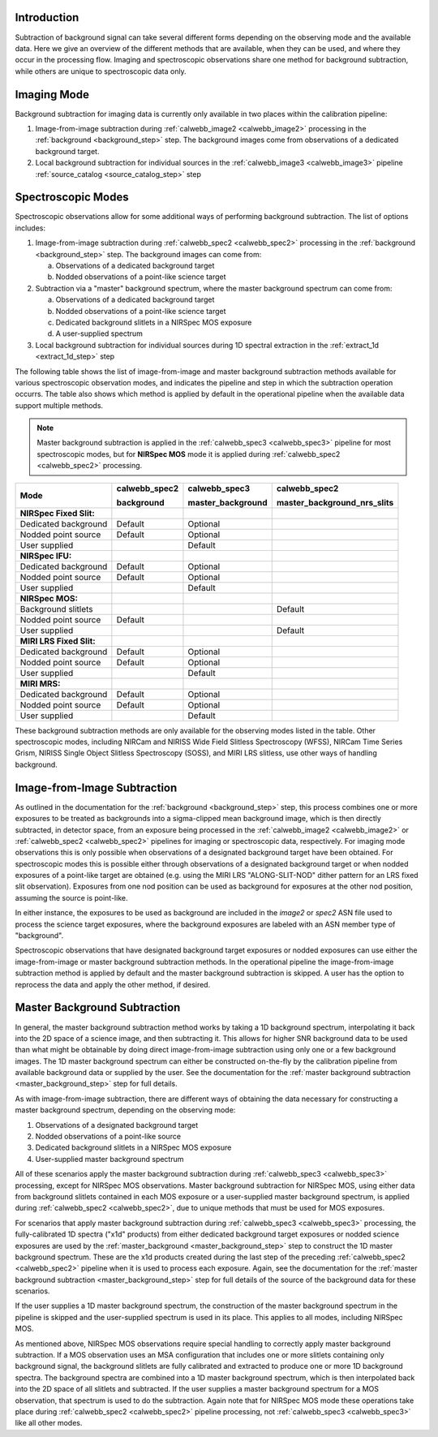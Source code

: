 Introduction
------------
Subtraction of background signal can take several different forms depending on the
observing mode and the available data. Here we give an overview of the different
methods that are available, when they can be used, and where they occur in the
processing flow. Imaging and spectroscopic observations share one method for background
subtraction, while others are unique to spectroscopic data only.

Imaging Mode
------------
Background subtraction for imaging data is currently only available in two places
within the calibration pipeline:

1. Image-from-image subtraction during :ref:`calwebb_image2 <calwebb_image2>`
   processing in the :ref:`background <background_step>` step. The background images
   come from observations of a dedicated background target.
2. Local background subtraction for individual sources in the
   :ref:`calwebb_image3 <calwebb_image3>` pipeline
   :ref:`source_catalog <source_catalog_step>` step

Spectroscopic Modes
-------------------
Spectroscopic observations allow for some additional ways of performing
background subtraction. The list of options includes:

1. Image-from-image subtraction during :ref:`calwebb_spec2 <calwebb_spec2>`
   processing in the :ref:`background <background_step>` step. The background images
   can come from:

   a) Observations of a dedicated background target
   b) Nodded observations of a point-like science target

2. Subtraction via a "master" background spectrum, where the master background
   spectrum can come from:

   a) Observations of a dedicated background target
   b) Nodded observations of a point-like science target
   c) Dedicated background slitlets in a NIRSpec MOS exposure
   d) A user-supplied spectrum

3. Local background subtraction for individual sources during 1D spectral
   extraction in the :ref:`extract_1d <extract_1d_step>` step

The following table shows the list of image-from-image and master background
subtraction methods available for various spectroscopic observation modes, and
indicates the pipeline and step in which the subtraction operation occurrs.
The table also shows which method is applied by default in the operational pipeline
when the available data support multiple methods.

.. Note:: Master background subtraction is applied in the
          :ref:`calwebb_spec3 <calwebb_spec3>` pipeline for most spectroscopic modes,
          but for **NIRSpec MOS** mode it is applied during
          :ref:`calwebb_spec2 <calwebb_spec2>` processing.

+--------------------------+---------------+-------------------+-----------------------------+
|                          | calwebb_spec2 | calwebb_spec3     | calwebb_spec2               |
|                          |               |                   |                             |
| Mode                     | background    | master_background | master_background_nrs_slits |
+==========================+===============+===================+=============================+
| **NIRSpec Fixed Slit:**  |               |                   |                             |
+--------------------------+---------------+-------------------+-----------------------------+
| Dedicated background     | Default       | Optional          |                             |
+--------------------------+---------------+-------------------+-----------------------------+
| Nodded point source      | Default       | Optional          |                             |
+--------------------------+---------------+-------------------+-----------------------------+
| User supplied            |               | Default           |                             |
+--------------------------+---------------+-------------------+-----------------------------+
| **NIRSpec IFU:**         |               |                   |                             |
+--------------------------+---------------+-------------------+-----------------------------+
| Dedicated background     | Default       | Optional          |                             |
+--------------------------+---------------+-------------------+-----------------------------+
| Nodded point source      | Default       | Optional          |                             |
+--------------------------+---------------+-------------------+-----------------------------+
| User supplied            |               | Default           |                             |
+--------------------------+---------------+-------------------+-----------------------------+
| **NIRSpec MOS:**         |               |                   |                             |
+--------------------------+---------------+-------------------+-----------------------------+
| Background slitlets      |               |                   | Default                     |
+--------------------------+---------------+-------------------+-----------------------------+
| Nodded point source      | Default       |                   |                             |
+--------------------------+---------------+-------------------+-----------------------------+
| User supplied            |               |                   | Default                     |
+--------------------------+---------------+-------------------+-----------------------------+
| **MIRI LRS Fixed Slit:** |               |                   |                             |
+--------------------------+---------------+-------------------+-----------------------------+
| Dedicated background     | Default       | Optional          |                             |
+--------------------------+---------------+-------------------+-----------------------------+
| Nodded point source      | Default       | Optional          |                             |
+--------------------------+---------------+-------------------+-----------------------------+
| User supplied            |               | Default           |                             |
+--------------------------+---------------+-------------------+-----------------------------+
| **MIRI MRS:**            |               |                   |                             |
+--------------------------+---------------+-------------------+-----------------------------+
| Dedicated background     | Default       | Optional          |                             |
+--------------------------+---------------+-------------------+-----------------------------+
| Nodded point source      | Default       | Optional          |                             |
+--------------------------+---------------+-------------------+-----------------------------+
| User supplied            |               | Default           |                             |
+--------------------------+---------------+-------------------+-----------------------------+

These background subtraction methods are only available for the observing modes
listed in the table. Other spectroscopic modes, including NIRCam and NIRISS Wide Field
Slitless Spectroscopy (WFSS), NIRCam Time Series Grism, NIRISS Single Object Slitless
Spectroscopy (SOSS), and MIRI LRS slitless, use other ways of handling background.

Image-from-Image Subtraction
----------------------------
As outlined in the documentation for the :ref:`background <background_step>` step,
this process combines one or more exposures to be treated as backgrounds into a
sigma-clipped mean background image, which is then directly subtracted, in
detector space, from an exposure being processed in the :ref:`calwebb_image2 <calwebb_image2>`
or :ref:`calwebb_spec2 <calwebb_spec2>` pipelines for imaging or spectroscopic
data, respectively. For imaging mode observations this is only possible when
observations of a designated background target have been obtained. For spectroscopic
modes this is possible either through observations of a designated background target
or when nodded exposures of a point-like target are obtained (e.g. using the MIRI LRS
"ALONG-SLIT-NOD" dither pattern for an LRS fixed slit observation). Exposures from
one nod position can be used as background for exposures at the other nod position,
assuming the source is point-like.

In either instance, the exposures to be used as background are included in the
`image2` or `spec2` ASN file used to process the science target exposures, where
the background exposures are labeled with an ASN member type of "background".

Spectroscopic observations that have designated background target exposures or
nodded exposures can use either the image-from-image or master background subtraction
methods. In the operational pipeline the image-from-image subtraction method is applied
by default and the master background subtraction is skipped. A user has the option to
reprocess the data and apply the other method, if desired.

Master Background Subtraction
-----------------------------
In general, the master background subtraction method works by taking a 1D
background spectrum, interpolating it back into the 2D space of a science image,
and then subtracting it. This allows for higher SNR background data to be used
than what might be obtainable by doing direct image-from-image subtraction using
only one or a few background images. The 1D master background spectrum can either
be constructed on-the-fly by the calibration pipeline from available background
data or supplied by the user. See the documentation for the
:ref:`master background subtraction <master_background_step>` step for full details.

As with image-from-image subtraction, there are different ways of obtaining the
data necessary for constructing a master background spectrum, depending on the
observing mode:

1. Observations of a designated background target
2. Nodded observations of a point-like source
3. Dedicated background slitlets in a NIRSpec MOS exposure
4. User-supplied master background spectrum

All of these scenarios apply the master background subtraction during
:ref:`calwebb_spec3 <calwebb_spec3>` processing, except for NIRSpec MOS observations.
Master background subtraction for NIRSpec MOS, using either data from background
slitlets contained in each MOS exposure or a user-supplied master background spectrum,
is applied during :ref:`calwebb_spec2 <calwebb_spec2>`, due to unique methods that
must be used for MOS exposures.

For scenarios that apply master background subtraction during
:ref:`calwebb_spec3 <calwebb_spec3>` processing, the fully-calibrated 1D spectra
("x1d" products) from either dedicated background target exposures or nodded
science exposures are used by the :ref:`master_background <master_background_step>`
step to construct the 1D master background spectrum. These are the x1d products created
during the last step of the preceding :ref:`calwebb_spec2 <calwebb_spec2>` pipeline
when it is used to process each exposure. Again, see the documentation for the
:ref:`master background subtraction <master_background_step>` step for full
details of the source of the background data for these scenarios.

If the user supplies a 1D master background spectrum, the construction of the
master background spectrum in the pipeline is skipped and the user-supplied
spectrum is used in its place. This applies to all modes, including NIRSpec MOS.

As mentioned above, NIRSpec MOS observations require special handling to correctly
apply master background subtraction. If a MOS observation uses an MSA configuration
that includes one or more slitlets containing only background signal, the background
slitlets are fully calibrated and extracted to produce one or more 1D background
spectra. The background spectra are combined into a 1D master background spectrum,
which is then interpolated back into the 2D space of all slitlets and subtracted.
If the user supplies a master background spectrum for a MOS observation,
that spectrum is used to do the subtraction. Again note that for NIRSpec MOS mode
these operations take place during :ref:`calwebb_spec2 <calwebb_spec2>` pipeline
processing, not :ref:`calwebb_spec3 <calwebb_spec3>` like all other modes.
